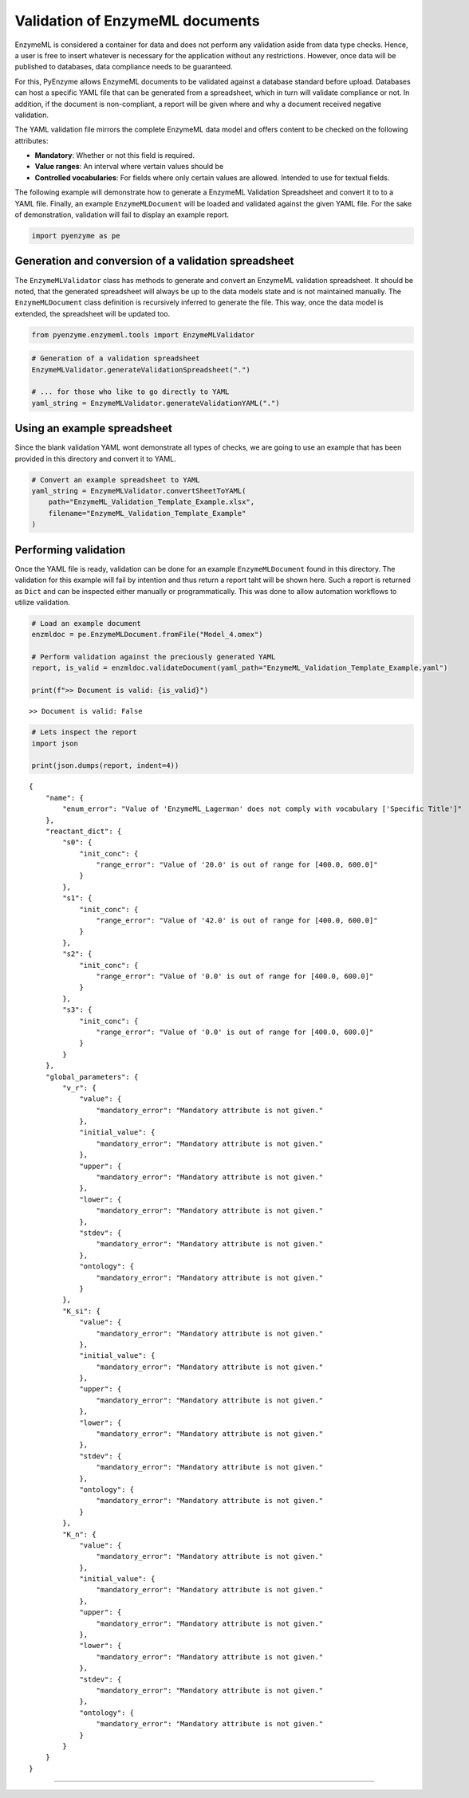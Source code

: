 Validation of EnzymeML documents
================================

EnzymeML is considered a container for data and does not perform any
validation aside from data type checks. Hence, a user is free to insert
whatever is necessary for the application without any restrictions.
However, once data will be published to databases, data compliance needs
to be guaranteed.

For this, PyEnzyme allows EnzymeML documents to be validated against a
database standard before upload. Databases can host a specific YAML file
that can be generated from a spreadsheet, which in turn will validate
compliance or not. In addition, if the document is non-compliant, a
report will be given where and why a document received negative
validation.

The YAML validation file mirrors the complete EnzymeML data model and
offers content to be checked on the following attributes:

-  **Mandatory**: Whether or not this field is required.
-  **Value ranges**: An interval where vertain values should be
-  **Controlled vocabularies**: For fields where only certain values are
   allowed. Intended to use for textual fields.

The following example will demonstrate how to generate a EnzymeML
Validation Spreadsheet and convert it to to a YAML file. Finally, an
example ``EnzymeMLDocument`` will be loaded and validated against the
given YAML file. For the sake of demonstration, validation will fail to
display an example report.

.. code:: ipython3

    import pyenzyme as pe

Generation and conversion of a validation spreadsheet
~~~~~~~~~~~~~~~~~~~~~~~~~~~~~~~~~~~~~~~~~~~~~~~~~~~~~

The ``EnzymeMLValidator`` class has methods to generate and convert an
EnzymeML validation spreadsheet. It should be noted, that the generated
spreadsheet will always be up to the data models state and is not
maintained manually. The ``EnzymeMLDocument`` class definition is
recursively inferred to generate the file. This way, once the data model
is extended, the spreadsheet will be updated too.

.. code:: ipython3

    from pyenzyme.enzymeml.tools import EnzymeMLValidator

.. code:: ipython3

    # Generation of a validation spreadsheet
    EnzymeMLValidator.generateValidationSpreadsheet(".")
    
    # ... for those who like to go directly to YAML
    yaml_string = EnzymeMLValidator.generateValidationYAML(".")

Using an example spreadsheet
~~~~~~~~~~~~~~~~~~~~~~~~~~~~

Since the blank validation YAML wont demonstrate all types of checks, we
are going to use an example that has been provided in this directory and
convert it to YAML.

.. code:: ipython3

    # Convert an example spreadsheet to YAML
    yaml_string = EnzymeMLValidator.convertSheetToYAML(
        path="EnzymeML_Validation_Template_Example.xlsx",
        filename="EnzymeML_Validation_Template_Example"
    )

Performing validation
~~~~~~~~~~~~~~~~~~~~~

Once the YAML file is ready, validation can be done for an example
``EnzymeMLDocument`` found in this directory. The validation for this
example will fail by intention and thus return a report taht will be
shown here. Such a report is returned as ``Dict`` and can be inspected
either manually or programmatically. This was done to allow automation
workflows to utilize validation.

.. code:: ipython3

    # Load an example document
    enzmldoc = pe.EnzymeMLDocument.fromFile("Model_4.omex")
    
    # Perform validation against the preciously generated YAML
    report, is_valid = enzmldoc.validateDocument(yaml_path="EnzymeML_Validation_Template_Example.yaml")
    
    print(f">> Document is valid: {is_valid}")


.. parsed-literal::

    >> Document is valid: False


.. code:: ipython3

    # Lets inspect the report
    import json
    
    print(json.dumps(report, indent=4))


.. parsed-literal::

    {
        "name": {
            "enum_error": "Value of 'EnzymeML_Lagerman' does not comply with vocabulary ['Specific Title']"
        },
        "reactant_dict": {
            "s0": {
                "init_conc": {
                    "range_error": "Value of '20.0' is out of range for [400.0, 600.0]"
                }
            },
            "s1": {
                "init_conc": {
                    "range_error": "Value of '42.0' is out of range for [400.0, 600.0]"
                }
            },
            "s2": {
                "init_conc": {
                    "range_error": "Value of '0.0' is out of range for [400.0, 600.0]"
                }
            },
            "s3": {
                "init_conc": {
                    "range_error": "Value of '0.0' is out of range for [400.0, 600.0]"
                }
            }
        },
        "global_parameters": {
            "v_r": {
                "value": {
                    "mandatory_error": "Mandatory attribute is not given."
                },
                "initial_value": {
                    "mandatory_error": "Mandatory attribute is not given."
                },
                "upper": {
                    "mandatory_error": "Mandatory attribute is not given."
                },
                "lower": {
                    "mandatory_error": "Mandatory attribute is not given."
                },
                "stdev": {
                    "mandatory_error": "Mandatory attribute is not given."
                },
                "ontology": {
                    "mandatory_error": "Mandatory attribute is not given."
                }
            },
            "K_si": {
                "value": {
                    "mandatory_error": "Mandatory attribute is not given."
                },
                "initial_value": {
                    "mandatory_error": "Mandatory attribute is not given."
                },
                "upper": {
                    "mandatory_error": "Mandatory attribute is not given."
                },
                "lower": {
                    "mandatory_error": "Mandatory attribute is not given."
                },
                "stdev": {
                    "mandatory_error": "Mandatory attribute is not given."
                },
                "ontology": {
                    "mandatory_error": "Mandatory attribute is not given."
                }
            },
            "K_n": {
                "value": {
                    "mandatory_error": "Mandatory attribute is not given."
                },
                "initial_value": {
                    "mandatory_error": "Mandatory attribute is not given."
                },
                "upper": {
                    "mandatory_error": "Mandatory attribute is not given."
                },
                "lower": {
                    "mandatory_error": "Mandatory attribute is not given."
                },
                "stdev": {
                    "mandatory_error": "Mandatory attribute is not given."
                },
                "ontology": {
                    "mandatory_error": "Mandatory attribute is not given."
                }
            }
        }
    }


--------------
